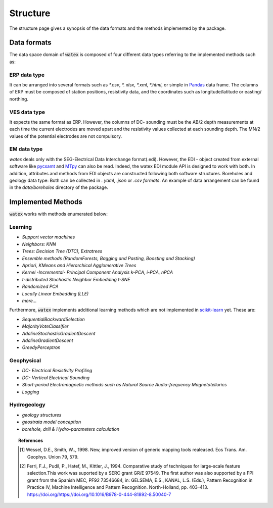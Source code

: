 .. _structure:

=================
Structure
=================

The structure page gives a synopsis of the data formats and the methods implemented by the package. 

Data formats 
===============

The data space domain of :code:`watex` is composed of four different data types referring to the implemented methods such as:

ERP data type
------------------

It can be arranged into several formats such as `*.csv`, `*. xlsx`, `*.xml`, `*.html`, or simple in `Pandas <https://pandas.pydata.org/>`_  data frame. The columns of ERP must be composed of station positions, resistivity data, and the coordinates such as longitude/latitude or easting/ northing. 

VES data type
---------------

It expects the same format as ERP. However, the columns of DC- sounding must be the AB/2 depth measurements at each 
time the current electrodes are moved apart and the resistivity values collected at each sounding depth. The MN/2 values 
of the potential electrodes are not compulsory. 


EM data type
--------------

`watex` deals only with the SEG-Electrical Data Interchange format(.edi). However, the EDI - object 
created from external software like `pycsamt <https://github.com/WEgeophysics/pycsamt>`_ and `MTpy <https://github.com/MTgeophysics/mtpy>`_ 
can also be read. Indeed, the watex EDI module API is designed to work with both. In addition, attributes and methods 
from EDI objects are constructed following both software structures. Boreholes and geology data type: Both can be collected 
in `. yaml`, `.json` or `.csv formats`. An example of data arrangement can be found in the `data/boreholes` directory of the package. 


Implemented Methods
====================

:code:`watex` works with methods enumerated below: 

Learning
----------

* `Support vector machines`
* `Neighbors: KNN`
* `Trees: Decision Tree (DTC), Extratrees` 
* `Ensemble methods (RandomForests, Bagging and Pasting, Boosting and Stacking)`
* `Apriori, KMeans and Hierarchical Agglomerative Trees`
* `Kernel -Incremental- Principal Component Analysis k-PCA, i-PCA, nPCA`
* `t-distributed Stochastic Neighbor Embedding t-SNE`
* `Randomized PCA`
* `Locally Linear Embedding (LLE)`
* `more...`
    
Furthermore, :code:`watex` implements additional learning methods which are not implemented in `scikit-learn`_ yet. These are: 

* `SequentialBackwardSelection`
* `MajorityVoteClassifier`
* `AdalineStochasticGradientDescent`
* `AdalineGradientDescent`
* `GreedyPerceptron`
        
Geophysical
--------------

* `DC- Electrical Resistivity Profiling`
* `DC- Vertical Electrical Sounding`
* `Short-period Electromagnetic methods such as Natural Source Audio-frequency Magnetotellurics`
* `Logging`
    
Hydrogeology
-------------

* `geology structures` 
* `geostrata model conception`  
* `borehole, drill & Hydro-parameters calculation`
	

.. _scikit-learn: http://scikit-learn.org/stable/
 

.. topic:: References 

	.. [1] Wessel, D.E., Smith, W.., 1998. New, improved version of generic mapping tools realeased. Eos Trans. Am. Geophys. 
		Union 79, 579.
	.. [2] Ferri, F.J., Pudil, P., Hatef, M., Kittler, J., 1994. Comparative study of techniques for large-scale feature 
		selection.This work was suported by a SERC grant GR/E 97549. The first author was also supported by a FPI grant from the 
		Spanish MEC, PF92 73546684, in: GELSEMA, E.S., KANAL, L.S. (Eds.), Pattern Recognition in Practice IV, Machine Intelligence 
		and Pattern Recognition. North-Holland, pp. 403–413. https://doi.org/https://doi.org/10.1016/B978-0-444-81892-8.50040-7

